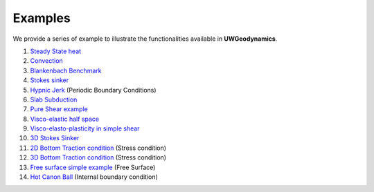 
Examples
========

We provide a series of example to illustrate the functionalities
available in **UWGeodynamics**.

1. `Steady State heat`_
2. `Convection`_
3. `Blankenbach Benchmark`_
4. `Stokes sinker`_
5. `Hypnic Jerk`_ (Periodic Boundary Conditions)
6. `Slab Subduction`_
7. `Pure Shear example`_
8. `Visco-elastic half space`_
9. `Visco-elasto-plasticity in simple shear`_
10. `3D Stokes Sinker`_
11. `2D Bottom Traction condition`_ (Stress condition) 
12. `3D Bottom Traction condition`_ (Stress condition)
13. `Free surface simple example`_ (Free Surface)
14. `Hot Canon Ball`_ (Internal boundary condition)  


.. _Steady State heat: http://nbviewer.jupyter.org/github/rbeucher/UWGeodynamics/blob/master/examples/1_01_Steady_State_Heat.ipynb
.. _Convection: http://nbviewer.jupyter.org/github/rbeucher/UWGeodynamics/blob/master/examples/1_02_Convection_Example.ipynb
.. _Blankenbach Benchmark: http://nbviewer.jupyter.org/github/rbeucher/UWGeodynamics/blob/master/examples/1_03_BlankenbachBenchmark.ipynb
.. _Stokes sinker: http://nbviewer.jupyter.org/github/rbeucher/UWGeodynamics/blob/master/examples/1_05_StokesSinker.ipynb
.. _Hypnic Jerk: http://nbviewer.jupyter.org/github/rbeucher/UWGeodynamics/blob/master/examples/1_06_HypnicJerk.ipynb
.. _Slab Subduction: http://nbviewer.jupyter.org/github/rbeucher/UWGeodynamics/blob/master/examples/1_07_SlabSubduction.ipynb
.. _Pure Shear example: http://nbviewer.jupyter.org/github/rbeucher/UWGeodynamics/blob/master/examples/2_09_ShearBandsPureShear.ipynb
.. _Visco-elastic half space: http://nbviewer.jupyter.org/github/rbeucher/UWGeodynamics/blob/master/examples/1_08_ViscoElasticHalfSpace.ipynb
.. _Visco-elasto-plasticity in simple shear: http://nbviewer.jupyter.org/github/rbeucher/UWGeodynamics/blob/master/examples/1_10_Viscoelastoplasticity-in-simple-shear.ipynb
.. _3D Stokes Sinker: http://nbviewer.jupyter.org/github/rbeucher/UWGeodynamics/blob/master/examples/1_11_StokesSinker3D.ipynb
.. _2D Bottom Traction condition: http://nbviewer.jupyter.org/github/rbeucher/UWGeodynamics/blob/master/examples/1_20_ColumnsTractionBottom.ipynb
.. _3D Bottom Traction condition: http://nbviewer.jupyter.org/github/rbeucher/UWGeodynamics/blob/master/examples/1_21_3D_ColumnsTractionBottom.ipynb
.. _Free surface simple example: http://nbviewer.jupyter.org/github/rbeucher/UWGeodynamics/blob/master/examples/1_23_FreeSurface_Simple_Example.ipynb
.. _Hot Canon Ball: http://nbviewer.jupyter.org/github/rbeucher/UWGeodynamics/blob/master/examples/1_25_Hot_Canon_Ball.ipynb

